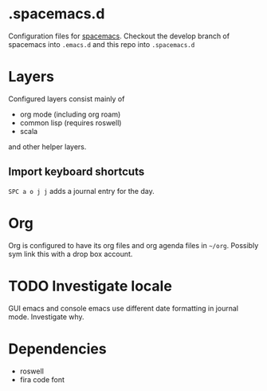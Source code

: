 * .spacemacs.d

  Configuration files for [[http://spacemacs.org][spacemacs]]. Checkout the develop branch of
  spacemacs into =.emacs.d= and this repo into =.spacemacs.d=

* Layers

  Configured layers consist mainly of

  - org mode (including org roam)
  - common lisp (requires roswell)
  - scala

 and other helper layers.

** Import keyboard shortcuts

   =SPC a o j j= adds a journal entry for the day.

* Org

  Org is configured to have its org files and org agenda files in =~/org=.
  Possibly sym link this with a drop box account.

* TODO Investigate locale

  GUI emacs and console emacs use different date formatting in journal mode. Investigate why.


* Dependencies

  - roswell
  - fira code font
